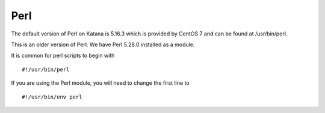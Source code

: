 .. _Perl:

====
Perl
====

The default version of Perl on Katana is 5.16.3 which is provided by CentOS 7 and can be found at /usr/bin/perl.

This is an older version of Perl. We have Perl 5.28.0 installed as a module. 

It is common for perl scripts to begin with 

::

    #!/usr/bin/perl

If you are using the Perl module, you will need to change the first line to 

::

    #!/usr/bin/env perl


.. _CPAN: http://www.cpan.org/
